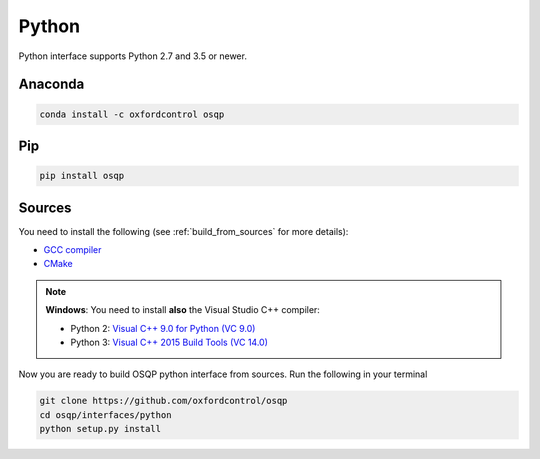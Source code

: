 Python
======

Python interface supports Python 2.7 and 3.5 or newer.

Anaconda
--------

.. code:: bash

   conda install -c oxfordcontrol osqp


Pip
----

.. code:: bash

   pip install osqp


Sources
---------
You need to install the following (see :ref:`build_from_sources` for more details):

- `GCC compiler <https://gcc.gnu.org/>`_
- `CMake <https://cmake.org/>`_

.. note::

   **Windows**: You need to install **also** the Visual Studio C++ compiler:

   * Python 2: `Visual C++ 9.0 for Python (VC 9.0) <https://www.microsoft.com/en-us/download/details.aspx?id=44266>`_

   * Python 3: `Visual C++ 2015 Build Tools (VC 14.0) <http://landinghub.visualstudio.com/visual-cpp-build-tools>`_


Now you are ready to build OSQP python interface from sources. Run the following in your terminal

.. code:: bash

   git clone https://github.com/oxfordcontrol/osqp
   cd osqp/interfaces/python
   python setup.py install
